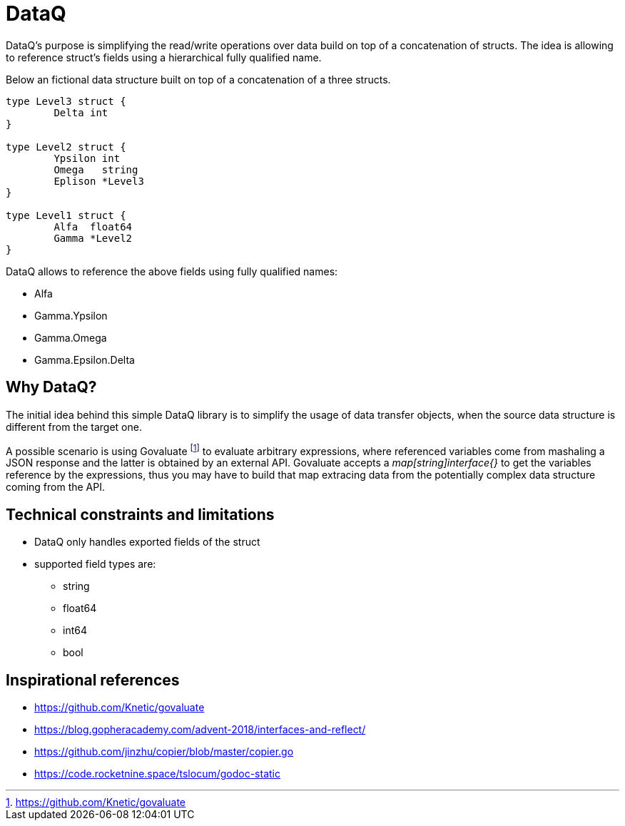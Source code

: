 = DataQ

DataQ's purpose is simplifying the read/write operations over data build on top of a concatenation of structs.
The idea is allowing to reference struct's fields using a hierarchical fully qualified name.

Below an fictional data structure built on top of a concatenation of a three structs.

[source,golang]
----
type Level3 struct {
	Delta int
}

type Level2 struct {
	Ypsilon int
	Omega   string
	Eplison *Level3
}

type Level1 struct {
	Alfa  float64
	Gamma *Level2
}
----

DataQ allows to reference the above fields using fully qualified names:

* Alfa
* Gamma.Ypsilon
* Gamma.Omega
* Gamma.Epsilon.Delta

== Why DataQ?

The initial idea behind this simple DataQ library is to simplify the usage of data transfer objects, when the source data structure is different from the target one.

A possible scenario is using Govaluate footnote:[https://github.com/Knetic/govaluate] to evaluate arbitrary expressions, where referenced variables come from mashaling a JSON response and the latter is obtained by an external API. Govaluate accepts a __map[string]interface{}__ to get the variables reference by the expressions, thus you may have to build that map extracing data from the potentially complex data structure coming from the API.

== Technical constraints and limitations

* DataQ only handles exported fields of the struct
* supported field types are: 
** string
** float64
** int64
** bool

== Inspirational references

* https://github.com/Knetic/govaluate
* https://blog.gopheracademy.com/advent-2018/interfaces-and-reflect/
* https://github.com/jinzhu/copier/blob/master/copier.go
* https://code.rocketnine.space/tslocum/godoc-static